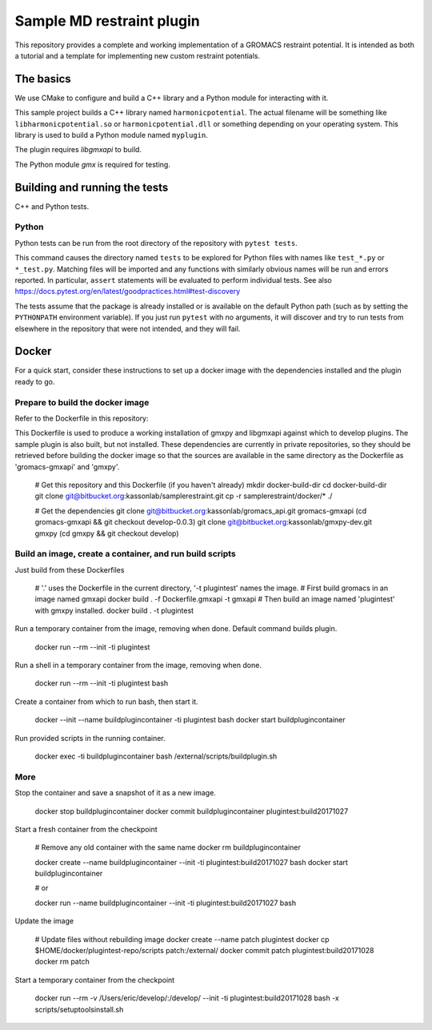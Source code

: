 ==========================
Sample MD restraint plugin
==========================

This repository provides a complete and working implementation of a GROMACS restraint potential. It is intended as both
a tutorial and a template for implementing new custom restraint potentials.

The basics
==========

We use CMake to configure and build a C++ library and a Python module for interacting with it.

This sample project builds a C++ library named ``harmonicpotential``.
The actual filename will be something like ``libharmonicpotential.so`` or ``harmonicpotential.dll``
or something depending on your operating system.
This library is used to build a Python module named ``myplugin``.

The plugin requires `libgmxapi` to build.

The Python module `gmx` is required for testing.

Building and running the tests
==============================

C++ and Python tests.


Python
------

Python tests can be run from the root directory of the repository with ``pytest tests``.

This command causes the directory named ``tests`` to be explored for Python files with names like ``test_*.py`` or
``*_test.py``.
Matching files will be imported and any functions with similarly obvious names will be run and errors reported.
In particular, ``assert`` statements will be evaluated to perform individual tests.
See also https://docs.pytest.org/en/latest/goodpractices.html#test-discovery

The tests assume that the package is already installed or is available on the default Python path (such as by setting
the ``PYTHONPATH`` environment variable).
If you just run ``pytest`` with no arguments, it will discover and try to run tests from elsewhere in the repository
that were not intended, and they will fail.

Docker
======

For a quick start, consider these instructions to set up a docker image with the dependencies installed and the
plugin ready to go.

Prepare to build the docker image
---------------------------------

Refer to the Dockerfile in this repository:

This Dockerfile is used to produce a working installation of gmxpy and libgmxapi
against which to develop plugins. The sample plugin is also built, but not installed.
These dependencies are currently in private repositories, so they should be
retrieved before building the docker image so that the sources are available in
the same directory as the Dockerfile as 'gromacs-gmxapi' and 'gmxpy'.

    # Get this repository and this Dockerfile (if you haven't already)
    mkdir docker-build-dir
    cd docker-build-dir
    git clone git@bitbucket.org:kassonlab/samplerestraint.git
    cp -r samplerestraint/docker/* ./

    # Get the dependencies
    git clone git@bitbucket.org:kassonlab/gromacs_api.git gromacs-gmxapi
    (cd gromacs-gmxapi && git checkout develop-0.0.3)
    git clone git@bitbucket.org:kassonlab/gmxpy-dev.git gmxpy
    (cd gmxpy && git checkout develop)

Build an image, create a container, and run build scripts
---------------------------------------------------------

Just build from these Dockerfiles

    # '.' uses the Dockerfile in the current directory, '-t plugintest' names the image.
    # First build gromacs in an image named gmxapi
    docker build . -f Dockerfile.gmxapi -t gmxapi
    # Then build an image named 'plugintest' with gmxpy installed.
    docker build . -t plugintest

Run a temporary container from the image, removing when done. Default command builds plugin.

    docker run --rm --init -ti plugintest

Run a shell in a temporary container from the image, removing when done.

    docker run --rm --init -ti plugintest bash

Create a container from which to run bash, then start it.

    docker --init --name buildplugincontainer -ti plugintest bash
    docker start buildplugincontainer

Run provided scripts in the running container.

    docker exec -ti buildplugincontainer bash /external/scripts/buildplugin.sh

More
----

Stop the container and save a snapshot of it as a new image.

    docker stop buildplugincontainer
    docker commit buildplugincontainer plugintest:build20171027

Start a fresh container from the checkpoint

    # Remove any old container with the same name
    docker rm buildplugincontainer

    docker create --name buildplugincontainer --init -ti plugintest:build20171027 bash
    docker start buildplugincontainer

    # or

    docker run --name buildplugincontainer --init -ti plugintest:build20171027 bash

Update the image

    # Update files without rebuilding image
    docker create --name patch plugintest
    docker cp $HOME/docker/plugintest-repo/scripts patch:/external/
    docker commit patch plugintest:build20171028
    docker rm patch

Start a temporary container from the checkpoint

    docker run --rm -v /Users/eric/develop/:/develop/ --init -ti plugintest:build20171028 bash -x scripts/setuptoolsinstall.sh
